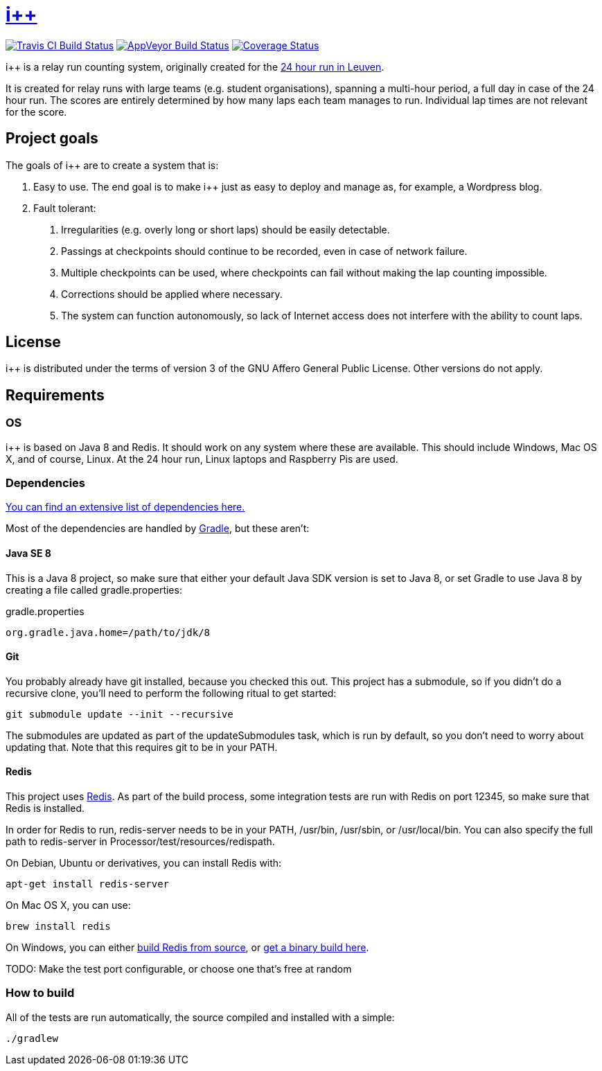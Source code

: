 :ipp: i++

= https://github.com/ULYSSIS-KUL/ipp[{ipp}]

image:https://travis-ci.org/ULYSSIS-KUL/ipp.svg?branch=master["Travis CI Build Status", link="https://travis-ci.org/ULYSSIS-KUL/ipp"]
image:https://ci.appveyor.com/api/projects/status/m8uv4uxf26g6thue?svg=true["AppVeyor Build Status", link="https://ci.appveyor.com/project/RockinRoel/ipp"]
image:https://coveralls.io/repos/ULYSSIS-KUL/ipp/badge.svg["Coverage Status", link="https://coveralls.io/r/ULYSSIS-KUL/ipp"]

{ipp} is a relay run counting system, originally created for the http://24urenloop.be[24 hour run in Leuven].

It is created for relay runs with large teams (e.g. student organisations), spanning a multi-hour period,
a full day in case of the 24 hour run. The scores are entirely determined by how many laps each team manages to run. Individual lap times are not
relevant for the score.

== Project goals

The goals of {ipp} are to create a system that is:

. Easy to use. The end goal is to make {ipp} just as easy to deploy and manage as, for example, a Wordpress blog.
. Fault tolerant:
  a. Irregularities (e.g. overly long or short laps) should be easily detectable.
  b. Passings at checkpoints should continue to be recorded, even in case of network failure.
  c. Multiple checkpoints can be used, where checkpoints can fail without making the lap counting
     impossible.
  d. Corrections should be applied where necessary.
  e. The system can function autonomously, so lack of Internet access does not interfere with the
     ability to count laps.

== License

{ipp} is distributed under the terms of version 3 of the GNU Affero General Public License. Other versions do not apply.

== Requirements

=== OS

{ipp} is based on Java 8 and Redis. It should work on any system where these are
available. This should include Windows, Mac OS X, and of course, Linux. At the 24 hour run,
Linux laptops and Raspberry Pis are used.

=== Dependencies

https://github.com/ULYSSIS-KUL/ipp/blob/master/doc/dependencies.adoc[You can find an extensive list of dependencies here.]

Most of the dependencies are handled by http://gradle.org[Gradle],
but these aren't:

==== Java SE 8

This is a Java 8 project, so make sure that either your default
Java SDK version is set to Java 8, or set Gradle to use Java 8 by
creating a file called +gradle.properties+:

gradle.properties
----
org.gradle.java.home=/path/to/jdk/8
----

==== Git

You probably already have git installed, because you checked this out. This project
has a submodule, so if you didn't do a recursive clone, you'll need to perform
the following ritual to get started:

 git submodule update --init --recursive

The submodules are updated as part of the +updateSubmodules+ task, which
is run by default, so you don't need to worry about updating that. Note
that this requires +git+ to be in your +PATH+.

==== Redis

This project uses http://redis.io[Redis]. As part of the build process, some integration
tests are run with Redis on port +12345+, so make sure that Redis is installed.

In order for Redis to run, +redis-server+ needs to be in your +PATH+, +/usr/bin+,
+/usr/sbin+, or +/usr/local/bin+. You can also specify the full path to +redis-server+
in +Processor/test/resources/redispath+.

On Debian, Ubuntu or derivatives, you can install Redis with:

 apt-get install redis-server

On Mac OS X, you can use:

 brew install redis

On Windows, you can either https://github.com/MSOpenTech/redis[build Redis from source], or
https://github.com/ServiceStack/redis-windows[get a binary build here].

TODO: Make the test port configurable, or choose one that's free at random

=== How to build

All of the tests are run automatically, the source compiled and installed with a simple:

 ./gradlew

